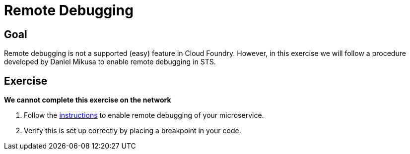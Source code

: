 = Remote Debugging

== Goal

Remote debugging is not a supported (easy) feature in Cloud Foundry.  However, in this exercise we will follow a procedure developed by Daniel Mikusa to enable remote debugging in STS.

== Exercise

*We cannot complete this exercise on the network*

. Follow the link:http://mikusa.blogspot.com/2014/08/debugging-java-applications-on.html[instructions] to enable remote debugging of your microservice.

. Verify this is set up correctly by placing a breakpoint in your code.
